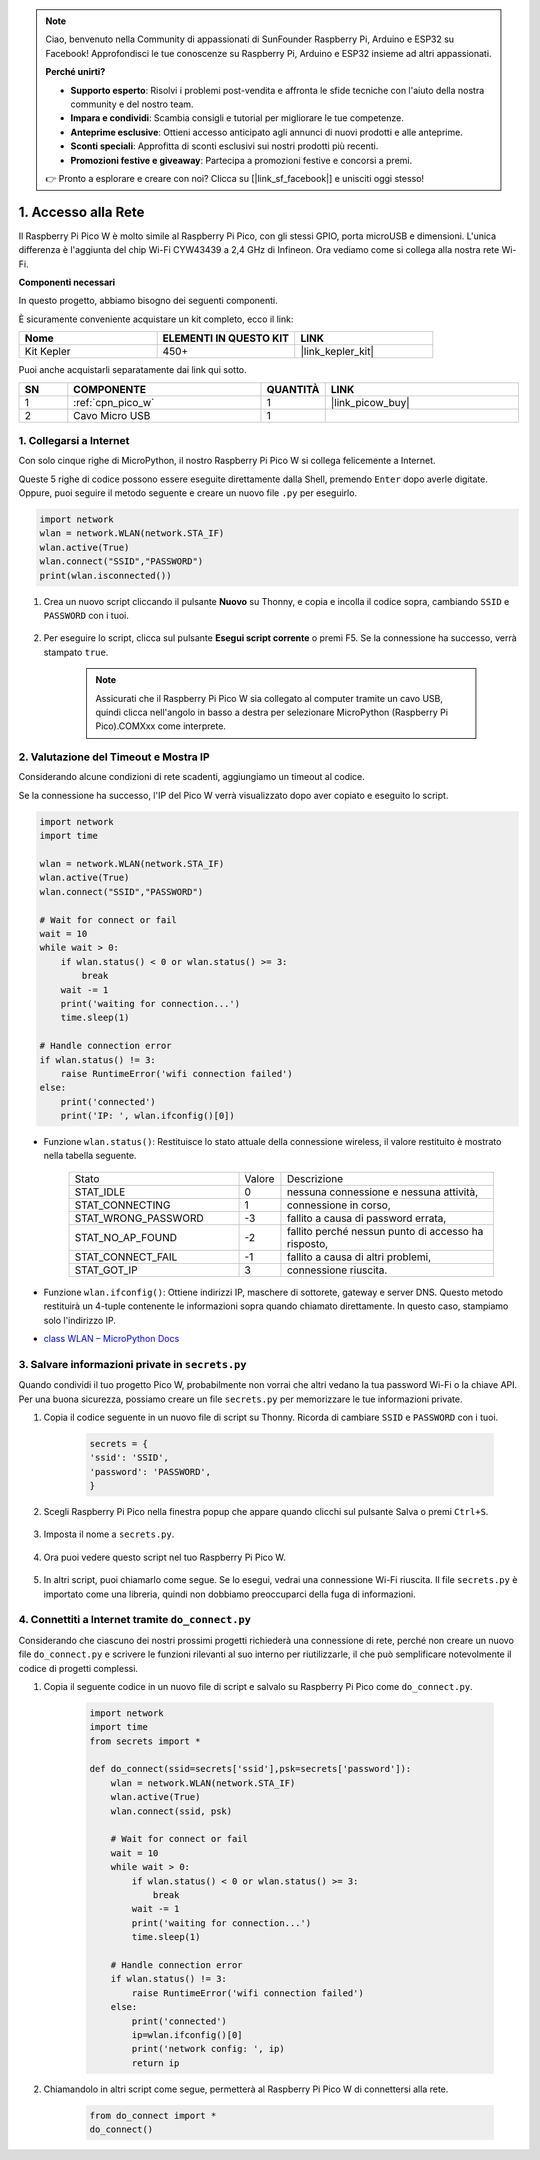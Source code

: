 .. note::

    Ciao, benvenuto nella Community di appassionati di SunFounder Raspberry Pi, Arduino e ESP32 su Facebook! Approfondisci le tue conoscenze su Raspberry Pi, Arduino e ESP32 insieme ad altri appassionati.

    **Perché unirti?**

    - **Supporto esperto**: Risolvi i problemi post-vendita e affronta le sfide tecniche con l'aiuto della nostra community e del nostro team.
    - **Impara e condividi**: Scambia consigli e tutorial per migliorare le tue competenze.
    - **Anteprime esclusive**: Ottieni accesso anticipato agli annunci di nuovi prodotti e alle anteprime.
    - **Sconti speciali**: Approfitta di sconti esclusivi sui nostri prodotti più recenti.
    - **Promozioni festive e giveaway**: Partecipa a promozioni festive e concorsi a premi.

    👉 Pronto a esplorare e creare con noi? Clicca su [|link_sf_facebook|] e unisciti oggi stesso!

.. _iot_access:

1. Accesso alla Rete
===========================

Il Raspberry Pi Pico W è molto simile al Raspberry Pi Pico, con gli stessi GPIO, porta microUSB e dimensioni. L'unica differenza è l'aggiunta del chip Wi-Fi CYW43439 a 2,4 GHz di Infineon.
Ora vediamo come si collega alla nostra rete Wi-Fi.

**Componenti necessari**

In questo progetto, abbiamo bisogno dei seguenti componenti.

È sicuramente conveniente acquistare un kit completo, ecco il link:

.. list-table::
    :widths: 20 20 20
    :header-rows: 1

    *   - Nome	
        - ELEMENTI IN QUESTO KIT
        - LINK
    *   - Kit Kepler	
        - 450+
        - |link_kepler_kit|

Puoi anche acquistarli separatamente dai link qui sotto.


.. list-table::
    :widths: 5 20 5 20
    :header-rows: 1

    *   - SN
        - COMPONENTE	
        - QUANTITÀ
        - LINK

    *   - 1
        - :ref:`cpn_pico_w`
        - 1
        - |link_picow_buy|
    *   - 2
        - Cavo Micro USB
        - 1
        - 

1. Collegarsi a Internet
------------------------------------

Con solo cinque righe di MicroPython, il nostro Raspberry Pi Pico W si collega felicemente a Internet.

Queste 5 righe di codice possono essere eseguite direttamente dalla Shell, premendo ``Enter`` dopo averle digitate.
Oppure, puoi seguire il metodo seguente e creare un nuovo file ``.py`` per eseguirlo.

.. code-block:: python

    import network
    wlan = network.WLAN(network.STA_IF)
    wlan.active(True)
    wlan.connect("SSID","PASSWORD")
    print(wlan.isconnected())

#. Crea un nuovo script cliccando il pulsante **Nuovo** su Thonny, e copia e incolla il codice sopra, cambiando ``SSID`` e ``PASSWORD`` con i tuoi.

    .. image:: img/access1.png

#. Per eseguire lo script, clicca sul pulsante **Esegui script corrente** o premi F5. Se la connessione ha successo, verrà stampato ``true``.

    .. note::

        Assicurati che il Raspberry Pi Pico W sia collegato al computer tramite un cavo USB, quindi clicca nell'angolo in basso a destra per selezionare MicroPython (Raspberry Pi Pico).COMXxx come interprete.

    .. image:: img/access2.png


2. Valutazione del Timeout e Mostra IP
-----------------------------------------------


Considerando alcune condizioni di rete scadenti, aggiungiamo un timeout al codice.

Se la connessione ha successo, l'IP del Pico W verrà visualizzato dopo aver copiato e eseguito lo script.

.. code-block:: python

    import network
    import time

    wlan = network.WLAN(network.STA_IF)
    wlan.active(True)
    wlan.connect("SSID","PASSWORD")

    # Wait for connect or fail
    wait = 10
    while wait > 0:
        if wlan.status() < 0 or wlan.status() >= 3:
            break
        wait -= 1
        print('waiting for connection...')
        time.sleep(1)

    # Handle connection error
    if wlan.status() != 3:
        raise RuntimeError('wifi connection failed')
    else:
        print('connected')
        print('IP: ', wlan.ifconfig()[0])

.. image:: img/access3.png

* Funzione ``wlan.status()``: Restituisce lo stato attuale della connessione wireless, il valore restituito è mostrato nella tabella seguente.


    .. list-table::
        :widths: 40 10 50

        * - Stato
          - Valore
          - Descrizione
        * - STAT_IDLE 
          - 0 
          - nessuna connessione e nessuna attività,
        * - STAT_CONNECTING 
          - 1 
          - connessione in corso,
        * - STAT_WRONG_PASSWORD 
          - -3 
          - fallito a causa di password errata,
        * - STAT_NO_AP_FOUND 
          - -2 
          - fallito perché nessun punto di accesso ha risposto,
        * - STAT_CONNECT_FAIL 
          - -1 
          - fallito a causa di altri problemi,
        * - STAT_GOT_IP 
          - 3 
          - connessione riuscita.

* Funzione ``wlan.ifconfig()``: Ottiene indirizzi IP, maschere di sottorete, gateway e server DNS. Questo metodo restituirà un 4-tuple contenente le informazioni sopra quando chiamato direttamente. In questo caso, stampiamo solo l'indirizzo IP.

*  `class WLAN – MicroPython Docs <https://docs.micropython.org/en/latest/library/network.WLAN.html>`_

.. _create_secrets:

3. Salvare informazioni private in ``secrets.py``
----------------------------------------------------------

Quando condividi il tuo progetto Pico W, probabilmente non vorrai che altri vedano la tua password Wi-Fi o la chiave API.
Per una buona sicurezza, possiamo creare un file ``secrets.py`` per memorizzare le tue informazioni private.

#. Copia il codice seguente in un nuovo file di script su Thonny. Ricorda di cambiare ``SSID`` e ``PASSWORD`` con i tuoi.

    .. code-block:: python

        secrets = {
        'ssid': 'SSID',
        'password': 'PASSWORD',
        }

#. Scegli Raspberry Pi Pico nella finestra popup che appare quando clicchi sul pulsante Salva o premi ``Ctrl+S``.

    .. image:: img/access4.png

#. Imposta il nome a ``secrets.py``.

    .. image:: img/access5.png

#. Ora puoi vedere questo script nel tuo Raspberry Pi Pico W.

    .. image:: img/access6.png

#. In altri script, puoi chiamarlo come segue. Se lo esegui, vedrai una connessione Wi-Fi riuscita. Il file ``secrets.py`` è importato come una libreria, quindi non dobbiamo preoccuparci della fuga di informazioni.

    .. code-block:: python
        :emphasize-lines: 3,7

        import network
        import time
        from secrets import secrets

        wlan = network.WLAN(network.STA_IF)
        wlan.active(True)
        wlan.connect(secrets['ssid'], secrets['password'])

        # Wait for connect or fail
        wait = 10
        while wait > 0:
            if wlan.status() < 0 or wlan.status() >= 3:
                break
            wait -= 1
            print('waiting for connection...')
            time.sleep(1)

        # Handle connection error
        if wlan.status() != 3:
            raise RuntimeError('wifi connection failed')
        else:
            print('connected')
            print('IP: ', wlan.ifconfig()[0])

    .. image:: img/access8.png

.. _do_connect:

4. Connettiti a Internet tramite ``do_connect.py``
--------------------------------------------------------------

Considerando che ciascuno dei nostri prossimi progetti richiederà una connessione di rete, perché non creare un nuovo file ``do_connect.py`` e scrivere le funzioni rilevanti al suo interno per riutilizzarle, il che può semplificare notevolmente il codice di progetti complessi.

#. Copia il seguente codice in un nuovo file di script e salvalo su Raspberry Pi Pico come ``do_connect.py``.

    .. code-block:: python

        import network
        import time
        from secrets import *

        def do_connect(ssid=secrets['ssid'],psk=secrets['password']):
            wlan = network.WLAN(network.STA_IF)
            wlan.active(True)
            wlan.connect(ssid, psk)

            # Wait for connect or fail
            wait = 10
            while wait > 0:
                if wlan.status() < 0 or wlan.status() >= 3:
                    break
                wait -= 1
                print('waiting for connection...')
                time.sleep(1)

            # Handle connection error
            if wlan.status() != 3:
                raise RuntimeError('wifi connection failed')
            else:
                print('connected')
                ip=wlan.ifconfig()[0]
                print('network config: ', ip)
                return ip

    .. image:: img/access7.png

#. Chiamandolo in altri script come segue, permetterà al Raspberry Pi Pico W di connettersi alla rete.

    .. code-block:: python

        from do_connect import *
        do_connect()


.. https://www.tomshardware.com/reviews/raspberry-pi-pico-w


